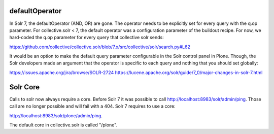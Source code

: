defaultOperator
---------------

In Solr 7, the defaultOperator (AND, OR) are gone.
The operator needs to be explicitly set for every query with the q.op parameter.
For collective.solr < 7, the default operator was a configuration parameter of the buildout recipe.
For now, we hard-coded the q.op parameter for every query that collective solr sends:

https://github.com/collective/collective.solr/blob/7.x/src/collective/solr/search.py#L62

It would be an option to make the default query parameter configurable in the Solr control panel in Plone.
Though, the Solr developers made an argument that the operator is specific to each query and nothing that you should set globally:

https://issues.apache.org/jira/browse/SOLR-2724
https://lucene.apache.org/solr/guide/7_0/major-changes-in-solr-7.html


Solr Core
---------

Calls to solr now always require a core.
Before Solr 7 it was possible to call http://localhost:8983/solr/admin/ping.
Those call are no longer possible and will fail with a 404.
Solr 7 requires to use a core:

http://localhost:8983/solr/plone/admin/ping.

The default core in collective.solr is called "/plone".
